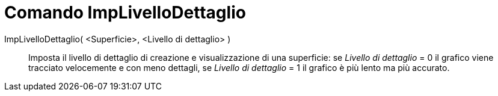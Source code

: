 = Comando ImpLivelloDettaglio

ImpLivelloDettaglio( <Superficie>, <Livello di dettaglio> )::
  Imposta il livello di dettaglio di creazione e visualizzazione di una superficie: se _Livello di dettaglio_ = 0 il
  grafico viene tracciato velocemente e con meno dettagli, se _Livello di dettaglio_ = 1 il grafico è più lento ma più
  accurato.
